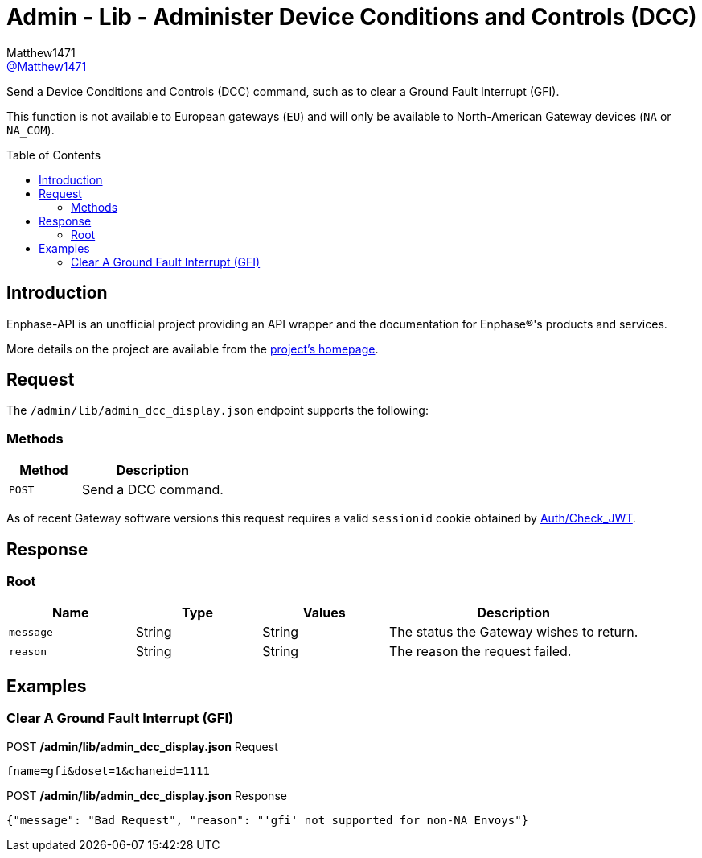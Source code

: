 = Admin - Lib - Administer Device Conditions and Controls (DCC)
:toc: preamble
Matthew1471 <https://github.com/matthew1471[@Matthew1471]>;

// Document Settings:

// Set the ID Prefix and ID Separators to be consistent with GitHub so links work irrespective of rendering platform. (https://docs.asciidoctor.org/asciidoc/latest/sections/id-prefix-and-separator/)
:idprefix:
:idseparator: -

// Any code blocks will be in JSON by default.
:source-language: json

ifndef::env-github[:icons: font]

// Set the admonitions to have icons (Github Emojis) if rendered on GitHub (https://blog.mrhaki.com/2016/06/awesome-asciidoctor-using-admonition.html).
ifdef::env-github[]
:status:
:caution-caption: :fire:
:important-caption: :exclamation:
:note-caption: :paperclip:
:tip-caption: :bulb:
:warning-caption: :warning:
endif::[]

// Document Variables:
:release-version: 1.0
:url-org: https://github.com/Matthew1471
:url-repo: {url-org}/Enphase-API
:url-contributors: {url-repo}/graphs/contributors

Send a Device Conditions and Controls (DCC) command, such as to clear a Ground Fault Interrupt (GFI).

This function is not available to European gateways (`EU`) and will only be available to North-American Gateway devices (`NA` or `NA_COM`).

== Introduction

Enphase-API is an unofficial project providing an API wrapper and the documentation for Enphase(R)'s products and services.

More details on the project are available from the link:../../../../README.adoc[project's homepage].

== Request

The `/admin/lib/admin_dcc_display.json` endpoint supports the following:

=== Methods
[cols="1,2", options="header"]
|===
|Method
|Description

|`POST`
|Send a DCC command.

|===
As of recent Gateway software versions this request requires a valid `sessionid` cookie obtained by link:../../Auth/Check_JWT.adoc[Auth/Check_JWT].

== Response

=== Root

[cols="1,1,1,2", options="header"]
|===
|Name
|Type
|Values
|Description

|`message`
|String
|String
|The status the Gateway wishes to return.

|`reason`
|String
|String
|The reason the request failed.

|===

== Examples

=== Clear A Ground Fault Interrupt (GFI)

.POST */admin/lib/admin_dcc_display.json* Request
[source,http]
----
fname=gfi&doset=1&chaneid=1111
----
.POST */admin/lib/admin_dcc_display.json* Response
[source,json,subs="+quotes"]
----
{"message": "Bad Request", "reason": "'gfi' not supported for non-NA Envoys"}
----